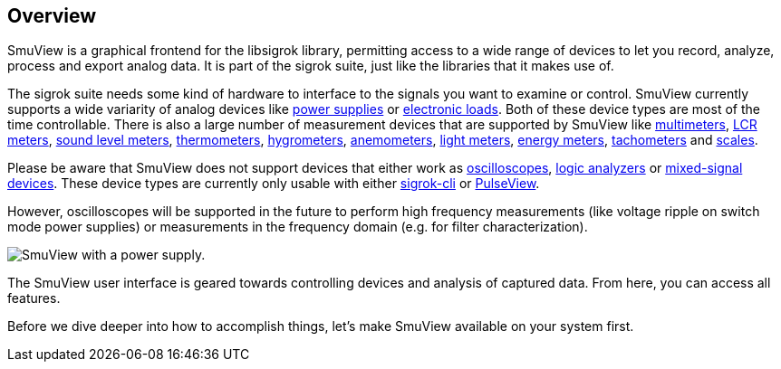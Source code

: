 [[overview,Overview]]
== Overview

SmuView is a graphical frontend for the libsigrok library, permitting access to
a wide range of devices to let you record, analyze, process and export analog
data. It is part of the sigrok suite, just like the libraries that it makes use
of.

The sigrok suite needs some kind of hardware to interface to the signals you
want to examine or control. SmuView currently supports a wide variarity of
analog devices like
https://sigrok.org/wiki/Supported_hardware#Power_supplies[power supplies]
or https://sigrok.org/wiki/Supported_hardware#Digital_loads[electronic loads].
Both of these device types are most of the time controllable. There is also a
large number of measurement devices that are supported by SmuView like
https://sigrok.org/wiki/Supported_hardware#Multimeters[multimeters],
https://sigrok.org/wiki/Supported_hardware#LCR_meters[LCR meters],
https://sigrok.org/wiki/Supported_hardware#Sound_level_meters[sound level meters],
https://sigrok.org/wiki/Supported_hardware#Thermometers[thermometers],
https://sigrok.org/wiki/Supported_hardware#Hygrometers[hygrometers],
https://sigrok.org/wiki/Supported_hardware#Anemometers[anemometers],
https://sigrok.org/wiki/Supported_hardware#Light_meters[light meters],
https://sigrok.org/wiki/Supported_hardware#Energy_meters[energy meters],
https://sigrok.org/wiki/Supported_hardware#Tachometers[tachometers] and
https://sigrok.org/wiki/Supported_hardware#Scales[scales].

Please be aware that SmuView does not support devices that either work as
https://sigrok.org/wiki/Supported_hardware#Oscilloscopes[oscilloscopes],
https://sigrok.org/wiki/Supported_hardware#Logic_analyzers[logic analyzers] or
https://sigrok.org/wiki/Supported_hardware#Mixed-signal_devices[mixed-signal devices].
These device types are currently only usable with either
https://sigrok.org/wiki/Sigrok-cli[sigrok-cli] or
https://sigrok.org/wiki/PulseView[PulseView].

However, oscilloscopes will be supported in the future to perform high frequency
measurements (like voltage ripple on switch mode power supplies) or measurements
in the frequency domain (e.g. for filter characterization).

image::sv_with_psu.png[SmuView with a power supply.]

The SmuView user interface is geared towards controlling devices and analysis of
captured data. From here, you can access all features.

Before we dive deeper into how to accomplish things, let's make SmuView
available on your system first.
